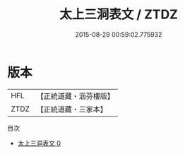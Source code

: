 #+TITLE: 太上三洞表文 / ZTDZ

#+DATE: 2015-08-29 00:59:02.775932
* 版本
 |       HFL|【正統道藏・涵芬樓版】|
 |      ZTDZ|【正統道藏・三家本】|
目次
 - [[file:KR5c0382_000.txt][太上三洞表文 0]]
